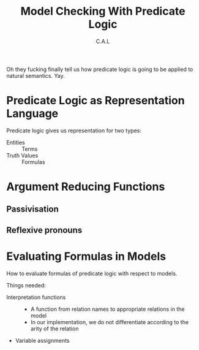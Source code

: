 #+TITLE: Model Checking With Predicate Logic
#+AUTHOR: C.A.L

Oh they fucking finally tell us how predicate logic is going to be applied to natural semantics.
Yay.

* Predicate Logic as Representation Language

Predicate logic gives us representation for two types:

  - Entities :: Terms
  - Truth Values :: Formulas

# pg 128, note 1 : is separating complex subjects from simple subjects really a good idea?
# pg 128, note 2: an appropriate variable for v can be found using those semantic category hierarchies, maybe?
* Argument Reducing Functions

** Passivisation
** Reflexive pronouns
* Evaluating Formulas in Models

How to evaluate formulas of predicate logic with respect to models.

Things needed:

    + Interpretation functions :: 
      - A function from relation names to appropriate relations in the model
      - In our implementation, we do not differentiate according to the arity of the relation 
    + Variable assignments

# lol, I can understand jack shit. I'mma go back to the previous chapter now and study it

